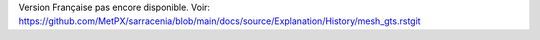 Version Française pas encore disponible.
Voir: https://github.com/MetPX/sarracenia/blob/main/docs/source/Explanation/History/mesh_gts.rstgit